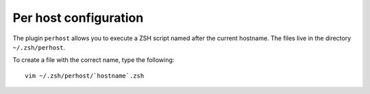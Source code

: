 Per host configuration
======================

The plugin ``perhost`` allows you to execute a ZSH script named after the
current hostname. The files live in the directory ``~/.zsh/perhost``.

To create a file with the correct name, type the following::

    vim ~/.zsh/perhost/`hostname`.zsh
